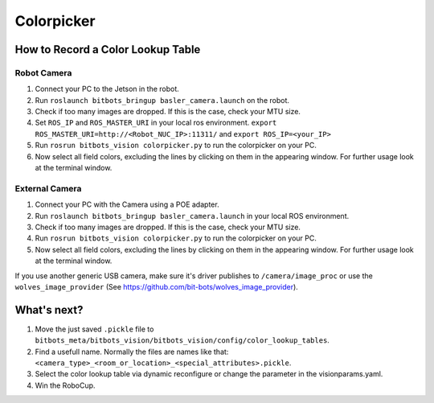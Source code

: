 ===========
Colorpicker
===========

How to Record a Color Lookup Table
===========================

Robot Camera
------------
1. Connect your PC to the Jetson in the robot.
2. Run ``roslaunch bitbots_bringup basler_camera.launch`` on the robot.
3. Check if too many images are dropped. If this is the case, check your MTU size.
4. Set ``ROS_IP`` and ``ROS_MASTER_URI`` in your local ros environment. ``export ROS_MASTER_URI=http://<Robot_NUC_IP>:11311/`` and ``export ROS_IP=<your_IP>``
5. Run ``rosrun bitbots_vision colorpicker.py`` to run the colorpicker on your PC.
6. Now select all field colors, excluding the lines by clicking on them in the appearing window. For further usage look at the terminal window.


External Camera
---------------
1. Connect your PC with the Camera using a POE adapter.
2. Run ``roslaunch bitbots_bringup basler_camera.launch`` in your local ROS environment.
3. Check if too many images are dropped. If this is the case, check your MTU size.
4. Run ``rosrun bitbots_vision colorpicker.py`` to run the colorpicker on your PC.
5. Now select all field colors, excluding the lines by clicking on them in the appearing window. For further usage look at the terminal window.

If you use another generic USB camera, make sure it's driver publishes to ``/camera/image_proc`` or use the ``wolves_image_provider`` (See https://github.com/bit-bots/wolves_image_provider).

What's next?
============
1. Move the just saved ``.pickle`` file to ``bitbots_meta/bitbots_vision/bitbots_vision/config/color_lookup_tables``.
2. Find a usefull name. Normally the files are names like that: ``<camera_type>_<room_or_location>_<special_attributes>.pickle``.
3. Select the color lookup table via dynamic reconfigure or change the parameter in the visionparams.yaml.
4. Win the RoboCup.
